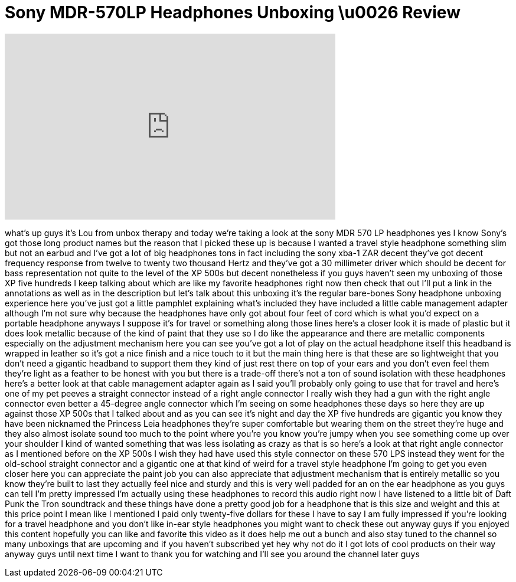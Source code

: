 = Sony MDR-570LP Headphones Unboxing \u0026 Review
:published_at: 2011-12-01
:hp-alt-title: Sony MDR-570LP Headphones Unboxing \u0026 Review
:hp-image: https://i.ytimg.com/vi/as0a7xtb6H0/maxresdefault.jpg


++++
<iframe width="560" height="315" src="https://www.youtube.com/embed/as0a7xtb6H0?rel=0" frameborder="0" allow="autoplay; encrypted-media" allowfullscreen></iframe>
++++

what's up guys it's Lou from unbox
therapy and today we're taking a look at
the sony MDR 570 LP headphones yes I
know Sony's got those long product names
but the reason that I picked these up is
because I wanted a travel style
headphone something slim but not an
earbud and I've got a lot of big
headphones tons in fact including the
sony xba-1 ZAR decent they've got decent
frequency response from twelve to twenty
two thousand Hertz and they've got a 30
millimeter driver which should be decent
for bass representation not quite to the
level of the XP 500s but decent
nonetheless if you guys haven't seen my
unboxing of those XP five hundreds I
keep talking about which are like my
favorite headphones right now then check
that out I'll put a link in the
annotations as well as in the
description but let's talk about this
unboxing it's the regular bare-bones
Sony headphone unboxing experience here
you've just got a little pamphlet
explaining what's included they have
included a little cable management
adapter although I'm not sure why
because the headphones have only got
about four feet of cord which is what
you'd expect on a portable headphone
anyways I suppose it's for travel or
something along those lines here's a
closer look it is made of plastic but it
does look metallic because of the kind
of paint that they use so I do like the
appearance and there are metallic
components especially on the adjustment
mechanism here you can see you've got a
lot of play on the actual headphone
itself this headband is wrapped in
leather so it's got a nice finish and a
nice touch to it but the main thing here
is that these are so lightweight that
you don't need a gigantic headband to
support them they kind of just rest
there on top of your ears and you don't
even feel them they're light as a
feather to be honest with you but there
is a trade-off there's not a ton of
sound isolation with these headphones
here's a better look at that cable
management adapter again as I said
you'll probably only going to use that
for travel and here's one of my pet
peeves a straight connector instead of a
right angle connector I really wish they
had a gun with the right angle connector
even better a 45-degree angle connector
which I'm seeing on some headphones
these days so here
they are up against those XP 500s that I
talked about and as you can see it's
night and day the XP five hundreds are
gigantic you know they have been
nicknamed the Princess Leia headphones
they're super comfortable but wearing
them on the street they're huge and they
also almost isolate sound too much to
the point where you're you know you're
jumpy when you see something come up
over your shoulder I kind of wanted
something that was less isolating as
crazy as that is so here's a look at
that right angle connector as I
mentioned before on the XP 500s I wish
they had have used this style connector
on these 570 LPS instead they went for
the old-school straight connector and a
gigantic one at that kind of weird for a
travel style headphone I'm going to get
you even closer here you can appreciate
the paint job you can also appreciate
that adjustment mechanism that is
entirely metallic so you know they're
built to last they actually feel nice
and sturdy and this is very well padded
for an on the ear headphone as you guys
can tell I'm pretty impressed I'm
actually using these headphones to
record this audio right now I have
listened to a little bit of Daft Punk
the Tron soundtrack and these things
have done a pretty good job for a
headphone that is this size and weight
and this at this price point I mean like
I mentioned I paid only twenty-five
dollars for these I have to say I am
fully impressed if you're looking for a
travel headphone and you don't like
in-ear style headphones you might want
to check these out anyway guys if you
enjoyed this content hopefully you can
like and favorite this video as it does
help me out a bunch and also stay tuned
to the channel so many unboxings that
are upcoming and if you haven't
subscribed yet hey why not do it I got
lots of cool products on their way
anyway guys until next time I want to
thank you for watching and I'll see you
around the channel later guys